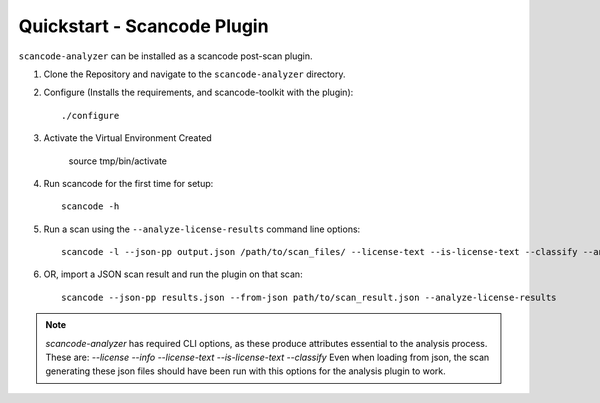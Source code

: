 Quickstart - Scancode Plugin
----------------------------

``scancode-analyzer`` can be installed as a scancode post-scan plugin.

1. Clone the Repository and navigate to the ``scancode-analyzer`` directory.

2. Configure (Installs the requirements, and scancode-toolkit with the plugin)::

    ./configure

3. Activate the Virtual Environment Created

    source tmp/bin/activate

4. Run scancode for the first time for setup::

    scancode -h

5. Run a scan using the ``--analyze-license-results`` command line options::

    scancode -l --json-pp output.json /path/to/scan_files/ --license-text --is-license-text --classify --analyze-license-results

6. OR, import a JSON scan result and run the plugin on that scan::

    scancode --json-pp results.json --from-json path/to/scan_result.json --analyze-license-results

.. note::

    `scancode-analyzer` has required CLI options, as these produce attributes
    essential to the analysis process. These are:
    `--license --info --license-text --is-license-text --classify`
    Even when loading from json, the scan generating these json files should have
    been run with this options for the analysis plugin to work.

